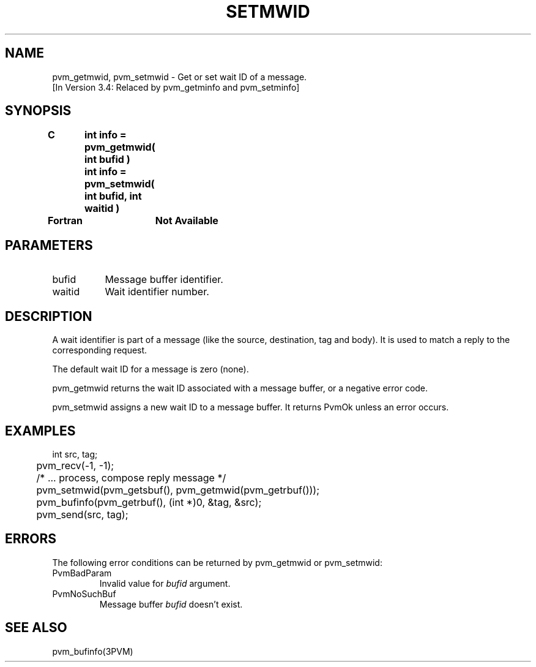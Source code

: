 .\" $Id: pvm_setmwid.3,v 1.1 1996/09/23 22:06:16 pvmsrc Exp $
.TH SETMWID 3PVM "18 May, 1994" "" "PVM Version 3.4"
.SH NAME
pvm_getmwid,
pvm_setmwid \- Get or set wait ID of a message.
.br
[In Version 3.4: Relaced by pvm_getminfo and pvm_setminfo]

.SH SYNOPSIS
.nf
.ft B
C	int info = pvm_getmwid( int bufid )
.br
	int info = pvm_setmwid( int bufid, int waitid )
.br

Fortran	Not Available
.fi

.SH PARAMETERS
.IP bufid 0.8i
Message buffer identifier.
.IP waitid
Wait identifier number.

.SH DESCRIPTION
A wait identifier is part of a message (like the source,
destination, tag and body).
It is used to match a reply to the corresponding request.

The default wait ID for a message is zero (none).

pvm_getmwid returns the wait ID associated with a message buffer,
or a negative error code.

pvm_setmwid assigns a new wait ID to a message buffer.
It returns PvmOk unless an error occurs.

.SH EXAMPLES
.nf
	int src, tag;

	pvm_recv(-1, -1);
	/* ... process, compose reply message */
	pvm_setmwid(pvm_getsbuf(), pvm_getmwid(pvm_getrbuf()));
	pvm_bufinfo(pvm_getrbuf(), (int *)0, &tag, &src);
	pvm_send(src, tag);

.SH ERRORS
The following error conditions can be returned by
pvm_getmwid or pvm_setmwid:
.IP PvmBadParam
Invalid value for \fIbufid\fR argument.
.IP PvmNoSuchBuf
Message buffer \fIbufid\fR doesn't exist.
.PP
.SH SEE ALSO
pvm_bufinfo(3PVM)
